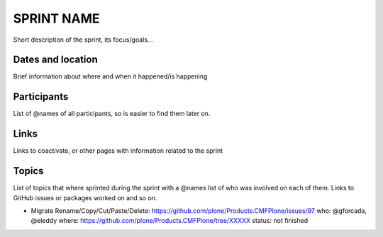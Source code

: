 ===========
SPRINT NAME
===========

Short description of the sprint, its focus/goals...

Dates and location
==================

Brief information about where and when it happened/is happening

Participants
============

List of @names of all participants, so is easier to find them later on.

Links
=====

Links to coactivate, or other pages with information related to the sprint

Topics
======

List of topics that where sprinted during the sprint with a @names list of who was involved on each of them.
Links to GitHub issues or packages worked on and so on.

- Migrate Rename/Copy/Cut/Paste/Delete: https://github.com/plone/Products.CMFPlone/issues/97
  who: @gforcada, @eleddy
  where: https://github.com/plone/Products.CMFPlone/tree/XXXXX
  status: not finished
